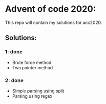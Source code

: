 * Advent of code 2020:
  This repo will contain my solutions for aoc2020.
** Solutions:
*** 1: done
    - Brute force method
    - Two pointer method
*** 2: done
    - Simple parsing using split 
    - Parsing using regex

